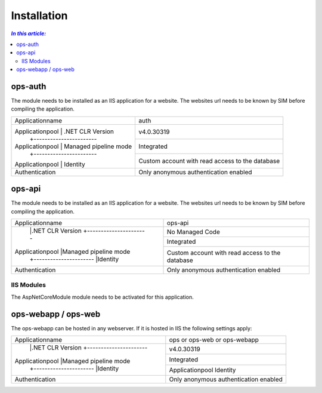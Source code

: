 =============
Installation
=============

.. contents:: `In this article:`
    :depth: 2
    :local:


--------
ops-auth
--------


The module needs to be installed as an IIS application for a website. The websites url needs to be known by SIM before compiling the application.

+-----------------------------------------+-------------------------------------------------+
| Applicationname                         | auth                                            |
+-----------------------------------------+-------------------------------------------------+
| Applicationpool | .NET CLR Version      | v4.0.30319                                      |
|                 +-----------------------+-------------------------------------------------+
| Applicationpool | Managed pipeline mode | Integrated                                      |
|                 +-----------------------+-------------------------------------------------+
| Applicationpool | Identity              | Custom account with read access to the database |
+-----------------+-----------------------+-------------------------------------------------+
| Authentication                          | Only anonymous authentication enabled           |
+-----------------------------------------+-------------------------------------------------+


-------
ops-api
-------

The module needs to be installed as an IIS application for a website. The websites url needs to be known by SIM before compiling the application.


+---------------------------------------+-----------------------------------------------+
|Applicationname                        |ops-api                                        |
+---------------------------------------+-----------------------------------------------+
|                |.NET CLR Version      |No Managed Code                                |
|                +----------------------+-----------------------------------------------+
|Applicationpool |Managed pipeline mode |Integrated                                     |
|                +----------------------+-----------------------------------------------+
|                |Identity              |Custom account with read access to the database|
+----------------+----------------------+-----------------------------------------------+
|Authentication                         |Only anonymous authentication enabled          |
+---------------------------------------+-----------------------------------------------+


IIS Modules
^^^^^^^^^^^

The AspNetCoreModule module needs to be activated for this application.


--------------------
ops-webapp / ops-web
--------------------

The ops-webapp can be hosted in any webserver.
If it is hosted in IIS the following settings apply:

+---------------------------------------+-----------------------------------------------+
|Applicationname                        |ops or ops-web or ops-webapp                   |
+---------------------------------------+-----------------------------------------------+
|                |.NET CLR Version      |v4.0.30319                                     |
|                +----------------------+-----------------------------------------------+
|Applicationpool |Managed pipeline mode |Integrated                                     |
|                +----------------------+-----------------------------------------------+
|                |Identity              |Applicationpool Identity                       |
+----------------+----------------------+-----------------------------------------------+
|Authentication                         |Only anonymous authentication enabled          |
+---------------------------------------+-----------------------------------------------+
